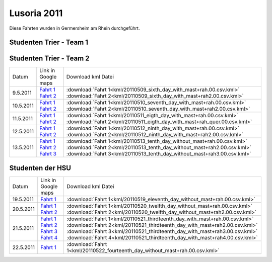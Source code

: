.. index:: Lusoria, Germersheim

Lusoria 2011
============

Diese Fahrten wurden in Germersheim am Rhein durchgeführt.

Studenten Trier - Team 1
------------------------

+---------+------------------------------------------------------------------------------------------------------------------------------------------------------------------------------------+-----------------------------------------------------------------------------+
| Datum   |   Link in Google maps                                                                                                                                                              |  Download kml Datei                                                         |
+---------+------------------------------------------------------------------------------------------------------------------------------------------------------------------------------------+-----------------------------------------------------------------------------+
| 2.5.2011|`Fahrt 1 <http://maps.google.de/maps?hl=de&q=http:%2F%2Froemerschiff.readthedocs.org%2Fen%2Flatest%2F_downloads%2F20110502_first_day_no_mast.00.csv.kml&ie=UTF8&t=h&z=16>`__               | :download:`Fahrt 1<kml/20110502_first_day_no_mast.00.csv.kml>`              |
|         |`Fahrt 2 <http://maps.google.de/maps?hl=de&q=http:%2F%2Froemerschiff.readthedocs.org%2Fen%2Flatest%2F_downloads%2F20110502_first_day_no_mast2.00.csv.kml&ie=UTF8&t=h&z=16>`__              | :download:`Fahrt 2<kml/20110502_first_day_no_mast2.00.csv.kml>`             |
+---------+------------------------------------------------------------------------------------------------------------------------------------------------------------------------------------+-----------------------------------------------------------------------------+
| 3.5.2011|`Fahrt 1 <http://maps.google.de/maps?hl=de&q=http:%2F%2Froemerschiff.readthedocs.org%2Fen%2Flatest%2F_downloads%2F20110503_second_day_with_mast%2Brah.00.csv.kml&ie=UTF8&t=h&z=16>`__      | :download:`Fahrt 1<kml/20110503_second_day_with_mast+rah.00.csv.kml>`       |
|         |`Fahrt 2 <http://maps.google.de/maps?hl=de&q=http:%2F%2Froemerschiff.readthedocs.org%2Fen%2Flatest%2F_downloads%2F20110503_second_day_with_mast%2Brah2.00.csv.kml&ie=UTF8&t=h&z=16>`__     | :download:`Fahrt 2<kml/20110503_second_day_with_mast+rah2.00.csv.kml>`      |
|         |`Fahrt 3 <http://maps.google.de/maps?hl=de&q=http:%2F%2Froemerschiff.readthedocs.org%2Fen%2Flatest%2F_downloads%2F20110503_second_day_with_mast%2Brah3.00.csv.kml&ie=UTF8&t=h&z=16>`__     | :download:`Fahrt 3<kml/20110503_second_day_with_mast+rah3.00.csv.kml>`      |
+---------+------------------------------------------------------------------------------------------------------------------------------------------------------------------------------------+-----------------------------------------------------------------------------+
| 4.5.2011|`Fahrt 1 <http://maps.google.de/maps?hl=de&q=http:%2F%2Froemerschiff.readthedocs.org%2Fen%2Flatest%2F_downloads%2F20110504_third_day_with_mast%2Brah.00.csv.kml&ie=UTF8&t=h&z=16>`__       | :download:`Fahrt 1<kml/20110504_third_day_with_mast+rah.00.csv.kml>`        |
|         |`Fahrt 2 <http://maps.google.de/maps?hl=de&q=http:%2F%2Froemerschiff.readthedocs.org%2Fen%2Flatest%2F_downloads%2F20110504_third_day_with_mast%2Brah2.00.csv.kml&ie=UTF8&t=h&z=16>`__      | :download:`Fahrt 2<kml/20110504_third_day_with_mast+rah2.00.csv.kml>`       |
|         |`Fahrt 3 <http://maps.google.de/maps?hl=de&q=http:%2F%2Froemerschiff.readthedocs.org%2Fen%2Flatest%2F_downloads%2F20110504_third_day_with_mast%2Brah3.00.csv.kml&ie=UTF8&t=h&z=16>`__      | :download:`Fahrt 3<kml/20110504_third_day_with_mast+rah3.00.csv.kml>`       |
|         |`Fahrt 4 <http://maps.google.de/maps?hl=de&q=http:%2F%2Froemerschiff.readthedocs.org%2Fen%2Flatest%2F_downloads%2F20110504_third_day_with_mast%2Brah4.00.csv.kml&ie=UTF8&t=h&z=16>`__      | :download:`Fahrt 4<kml/20110504_third_day_with_mast+rah4.00.csv.kml>`       |
+---------+------------------------------------------------------------------------------------------------------------------------------------------------------------------------------------+-----------------------------------------------------------------------------+
| 5.5.2011|`Fahrt 1 <http://maps.google.de/maps?hl=de&q=http:%2F%2Froemerschiff.readthedocs.org%2Fen%2Flatest%2F_downloads%2F20110505_fourth_day_with_mast%2Brah.00.csv.kml&ie=UTF8&t=h&z=16>`__      | :download:`Fahrt 1<kml/20110505_fourth_day_with_mast+rah.00.csv.kml>`       |
+---------+------------------------------------------------------------------------------------------------------------------------------------------------------------------------------------+-----------------------------------------------------------------------------+
| 6.5.2011|`Fahrt 1 <http://maps.google.de/maps?hl=de&q=http:%2F%2Froemerschiff.readthedocs.org%2Fen%2Flatest%2F_downloads%2F20110506_fifth_day_with_mast%2Brah_quer.00.csv.kml&ie=UTF8&t=h&z=16>`__  | :download:`Fahrt 1<kml/20110506_fifth_day_with_mast+rah_quer.00.csv.kml>`   |
|         |`Fahrt 2 <http://maps.google.de/maps?hl=de&q=http:%2F%2Froemerschiff.readthedocs.org%2Fen%2Flatest%2F_downloads%2F20110506_fifth_day_with_mast%2Brah_quer2.00.csv.kml&ie=UTF8&t=h&z=16>`__ | :download:`Fahrt 2<kml/20110506_fifth_day_with_mast+rah_quer2.00.csv.kml>`  |
|         |`Fahrt 3 <http://maps.google.de/maps?hl=de&q=http:%2F%2Froemerschiff.readthedocs.org%2Fen%2Flatest%2F_downloads%2F20110506_fifth_day_with_mast%2Brah_quer3.00.csv.kml&ie=UTF8&t=h&z=16>`__ | :download:`Fahrt 3<kml/20110506_fifth_day_with_mast+rah_quer3.00.csv.kml>`  |
+---------+------------------------------------------------------------------------------------------------------------------------------------------------------------------------------------+-----------------------------------------------------------------------------+


Studenten Trier - Team 2
------------------------

+---------+-------------------------------------------------------------------------------------------------------------------------------------------------------------------------------------------+-----------------------------------------------------------------------------+
| Datum   |   Link in Google maps                                                                                                                                                                     |  Download kml Datei                                                         |
+---------+-------------------------------------------------------------------------------------------------------------------------------------------------------------------------------------------+-----------------------------------------------------------------------------+
| 9.5.2011|`Fahrt 1 <http://maps.google.de/maps?hl=de&q=http:%2F%2Froemerschiff.readthedocs.org%2Fen%2Flatest%2F_downloads%2F20110509_sixth_day_with_mast%2Brah.00.csv.kml&ie=UTF8&t=h&z=16>`__       | :download:`Fahrt 1<kml/20110509_sixth_day_with_mast+rah.00.csv.kml>`        |
|         |`Fahrt 2 <http://maps.google.de/maps?hl=de&q=http:%2F%2Froemerschiff.readthedocs.org%2Fen%2Flatest%2F_downloads%2F20110509_sixth_day_with_mast%2Brah2.00.csv.kml&ie=UTF8&t=h&z=16>`__      | :download:`Fahrt 2<kml/20110509_sixth_day_with_mast+rah2.00.csv.kml>`       |
+---------+-------------------------------------------------------------------------------------------------------------------------------------------------------------------------------------------+-----------------------------------------------------------------------------+
|10.5.2011|`Fahrt 1 <http://maps.google.de/maps?hl=de&q=http:%2F%2Froemerschiff.readthedocs.org%2Fen%2Flatest%2F_downloads%2F20110510_seventh_day_with_mast%2Brah.00.csv.kml&ie=UTF8&t=h&z=16>`__     | :download:`Fahrt 1<kml/20110510_seventh_day_with_mast+rah.00.csv.kml>`      |
|         |`Fahrt 2 <http://maps.google.de/maps?hl=de&q=http:%2F%2Froemerschiff.readthedocs.org%2Fen%2Flatest%2F_downloads%2F20110510_seventh_day_with_mast%2Brah2.00.csv.kml&ie=UTF8&t=h&z=16>`__    | :download:`Fahrt 2<kml/20110510_seventh_day_with_mast+rah2.00.csv.kml>`     |
+---------+-------------------------------------------------------------------------------------------------------------------------------------------------------------------------------------------+-----------------------------------------------------------------------------+
|11.5.2011|`Fahrt 1 <http://maps.google.de/maps?hl=de&q=http:%2F%2Froemerschiff.readthedocs.org%2Fen%2Flatest%2F_downloads%2F20110511_eigth_day_with_mast%2Brah.00.csv.kml&ie=UTF8&t=h&z=16>`__       | :download:`Fahrt 1<kml/20110511_eigth_day_with_mast+rah.00.csv.kml>`        |
|         |`Fahrt 2 <http://maps.google.de/maps?hl=de&q=http:%2F%2Froemerschiff.readthedocs.org%2Fen%2Flatest%2F_downloads%2F20110511_eigth_day_with_mast%2Brah_quer.00.csv.kml&ie=UTF8&t=h&z=16>`__  | :download:`Fahrt 2<kml/20110511_eigth_day_with_mast+rah_quer.00.csv.kml>`   |
+---------+-------------------------------------------------------------------------------------------------------------------------------------------------------------------------------------------+-----------------------------------------------------------------------------+
|12.5.2011|`Fahrt 1 <http://maps.google.de/maps?hl=de&q=http:%2F%2Froemerschiff.readthedocs.org%2Fen%2Flatest%2F_downloads%2F20110512_ninth_day_with_mast%2Brah.00.csv.kml&ie=UTF8&t=h&z=16>`__       | :download:`Fahrt 1<kml/20110512_ninth_day_with_mast+rah.00.csv.kml>`        |
|         |`Fahrt 2 <http://maps.google.de/maps?hl=de&q=http:%2F%2Froemerschiff.readthedocs.org%2Fen%2Flatest%2F_downloads%2F20110512_ninth_day_with_mast%2Brah2.00.csv.kml&ie=UTF8&t=h&z=16>`__      | :download:`Fahrt 2<kml/20110512_ninth_day_with_mast+rah2.00.csv.kml>`       |
+---------+-------------------------------------------------------------------------------------------------------------------------------------------------------------------------------------------+-----------------------------------------------------------------------------+
|13.5.2011|`Fahrt 1 <http://maps.google.de/maps?hl=de&q=http:%2F%2Froemerschiff.readthedocs.org%2Fen%2Flatest%2F_downloads%2F20110513_tenth_day_without_mast%2Brah.00.csv.kml&ie=UTF8&t=h&z=16>`__    | :download:`Fahrt 1<kml/20110513_tenth_day_without_mast+rah.00.csv.kml>`     |
|         |`Fahrt 2 <http://maps.google.de/maps?hl=de&q=http:%2F%2Froemerschiff.readthedocs.org%2Fen%2Flatest%2F_downloads%2F20110513_tenth_day_without_mast%2Brah2.00.csv.kml&ie=UTF8&t=h&z=16>`__   | :download:`Fahrt 2<kml/20110513_tenth_day_without_mast+rah2.00.csv.kml>`    |
|         |`Fahrt 3 <http://maps.google.de/maps?hl=de&q=http:%2F%2Froemerschiff.readthedocs.org%2Fen%2Flatest%2F_downloads%2F20110513_tenth_day_without_mast%2Brah3.00.csv.kml&ie=UTF8&t=h&z=16>`__   | :download:`Fahrt 3<kml/20110513_tenth_day_without_mast+rah3.00.csv.kml>`    |
+---------+-------------------------------------------------------------------------------------------------------------------------------------------------------------------------------------------+-----------------------------------------------------------------------------+

Studenten der HSU
------------------------

+---------+-------------------------------------------------------------------------------------------------------------------------------------------------------------------------------------------+-----------------------------------------------------------------------------+
| Datum   |   Link in Google maps                                                                                                                                                                     |  Download kml Datei                                                         |
+---------+-------------------------------------------------------------------------------------------------------------------------------------------------------------------------------------------+-----------------------------------------------------------------------------+
|19.5.2011|`Fahrt 1 <http://maps.google.de/maps?hl=de&q=http:%2F%2Froemerschiff.readthedocs.org%2Fen%2Flatest%2F_downloads%2F20110519_eleventh_day_without_mast%2Brah.00.csv.kml&ie=UTF8&t=h&z=16>`__ | :download:`Fahrt 1<kml/20110519_eleventh_day_without_mast+rah.00.csv.kml>`  |
+---------+-------------------------------------------------------------------------------------------------------------------------------------------------------------------------------------------+-----------------------------------------------------------------------------+
|20.5.2011|`Fahrt 1 <http://maps.google.de/maps?hl=de&q=http:%2F%2Froemerschiff.readthedocs.org%2Fen%2Flatest%2F_downloads%2F20110520_twelfth_day_without_mast%2Brah.00.csv.kml&ie=UTF8&t=h&z=16>`__  | :download:`Fahrt 1<kml/20110520_twelfth_day_without_mast+rah.00.csv.kml>`   |
|         |`Fahrt 2 <http://maps.google.de/maps?hl=de&q=http:%2F%2Froemerschiff.readthedocs.org%2Fen%2Flatest%2F_downloads%2F20110520_twelfth_day_without_mast%2Brah2.00.csv.kml&ie=UTF8&t=h&z=16>`__ | :download:`Fahrt 2<kml/20110520_twelfth_day_without_mast+rah2.00.csv.kml>`  |
+---------+-------------------------------------------------------------------------------------------------------------------------------------------------------------------------------------------+-----------------------------------------------------------------------------+
|21.5.2011|`Fahrt 1 <http://maps.google.de/maps?hl=de&q=http:%2F%2Froemerschiff.readthedocs.org%2Fen%2Flatest%2F_downloads%2F20110521_thirdteenth_day_with_mast%2Brah.00.csv.kml&ie=UTF8&t=h&z=16>`__ | :download:`Fahrt 1<kml/20110521_thirdteenth_day_with_mast+rah.00.csv.kml>`  |
|         |`Fahrt 2 <http://maps.google.de/maps?hl=de&q=http:%2F%2Froemerschiff.readthedocs.org%2Fen%2Flatest%2F_downloads%2F20110521_thirdteenth_day_with_mast%2Brah2.00.csv.kml&ie=UTF8&t=h&z=16>`__| :download:`Fahrt 2<kml/20110521_thirdteenth_day_with_mast+rah2.00.csv.kml>` |
|         |`Fahrt 3 <http://maps.google.de/maps?hl=de&q=http:%2F%2Froemerschiff.readthedocs.org%2Fen%2Flatest%2F_downloads%2F20110521_thirdteenth_day_with_mast%2Brah3.00.csv.kml&ie=UTF8&t=h&z=16>`__| :download:`Fahrt 3<kml/20110521_thirdteenth_day_with_mast+rah3.00.csv.kml>` |
|         |`Fahrt 4 <http://maps.google.de/maps?hl=de&q=http:%2F%2Froemerschiff.readthedocs.org%2Fen%2Flatest%2F_downloads%2F20110521_thirdteenth_day_with_mast%2Brah4.00.csv.kml&ie=UTF8&t=h&z=16>`__| :download:`Fahrt 4<kml/20110521_thirdteenth_day_with_mast+rah4.00.csv.kml>` |
+---------+-------------------------------------------------------------------------------------------------------------------------------------------------------------------------------------------+-----------------------------------------------------------------------------+
|22.5.2011|`Fahrt 1 <http://maps.google.de/maps?hl=de&q=http:%2F%2Froemerschiff.readthedocs.org%2Fen%2Flatest%2F_downloads%2F20110522_fourteenth_day_without_mast%2Brah.00.csv.kml&ie=UTF8&t=h&z=16>`_| :download:`Fahrt 1<kml/20110522_fourteenth_day_without_mast+rah.00.csv.kml>`|
+---------+-------------------------------------------------------------------------------------------------------------------------------------------------------------------------------------------+-----------------------------------------------------------------------------+
